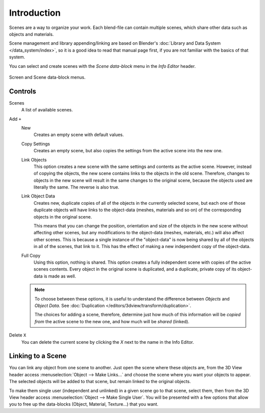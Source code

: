 ﻿
************
Introduction
************

Scenes are a way to organize your work.
Each blend-file can contain multiple scenes, which share other data such as objects and materials.

Scene management and library appending/linking are based on Blender's
:doc:`Library and Data System </data_system/index>`,
so it is a good idea to read that manual page first, if you are not familiar with the basics of that system.

You can select and create scenes with the *Scene data-block* menu in the *Info Editor* header.

.. figure:: /images/interface_screen-scene-selector.jpg
   :align: center

   Screen and Scene data-block menus.


Controls
========

Scenes
   A list of available scenes.
Add ``+``
   New
      Creates an empty scene with default values.
   Copy Settings
      Creates an empty scene, but also copies
      the settings from the active scene into the new one.
   Link Objects
      This option creates a new scene with the same settings and contents as the active scene.
      However, instead of copying the objects,
      the new scene contains links to the objects in the old scene.
      Therefore, changes to objects in the new scene will result in the same
      changes to the original scene, because the objects used are literally the same.
      The reverse is also true.
   Link Object Data
      Creates new, duplicate copies of all of the objects in the currently selected scene,
      but each one of those duplicate objects will have links to the object-data (meshes, materials and so on)
      of the corresponding objects in the original scene.
   
      This means that you can change the position,
      orientation and size of the objects in the new scene without affecting other scenes,
      but any modifications to the object-data (meshes, materials, etc.) will also affect other scenes.
      This is because a single instance of the "object-data" is now being shared by all of the objects
      in all of the scenes, that link to it.
      This has the effect of making a new independent copy of the object-data.
   Full Copy
      Using this option, nothing is shared.
      This option creates a fully independent scene with copies of the active scenes contents.
      Every object in the original scene is duplicated, and a duplicate, private copy of its object-data is made as well.

   .. note::

      To choose between these options,
      it is useful to understand the difference between *Objects* and *Object Data*.
      See :doc:`Duplication </editors/3dview/transform/duplication>`.
   
      The choices for adding a scene, therefore, determine just how much of this information will be
      *copied from* the active scene to the new one, and how much will be *shared* (linked).

Delete ``X``
   You can delete the current scene by clicking the *X* next to the name in the Info Editor.


.. _data-scenes-linking:

Linking to a Scene
==================

You can link any object from one scene to another.
Just open the scene where these objects are,
from the 3D View header access :menuselection:`Object --> Make Links...`
and choose the scene where you want your objects to appear.
The selected objects will be added to that scene, but remain linked to the original objects.

To make them single user (independent and unlinked) in a given scene go to that scene,
select them, then from the 3D View header access :menuselection:`Object --> Make Single User`.
You will be presented with a few options that allow you to free up the data-blocks (Object,
Material, Texture...) that you want.

